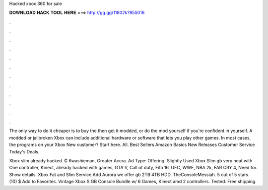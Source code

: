 Hacked xbox 360 for sale



𝐃𝐎𝐖𝐍𝐋𝐎𝐀𝐃 𝐇𝐀𝐂𝐊 𝐓𝐎𝐎𝐋 𝐇𝐄𝐑𝐄 ===> http://gg.gg/11802k?855016



.



.



.



.



.



.



.



.



.



.



.



.

The only way to do it cheaper is to buy the then get it modded, or do the mod yourself if you're confident in yourself. A modded or jailbroken Xbox can include additional hardware or software that lets you play other games. In most cases, the programs on your Xbox  New customer? Start here. All. Best Sellers Amazon Basics New Releases Customer Service Today's Deals.

Xbox slim already hacked. ₵ Kwashieman, Greater Accra. Ad Type: Offering. Slightly Used Xbox Slim gb very neat with One controller, Kinect, already hacked with games, GTA V, Call of duty, Fifa 16, UFC, WWE, NBA 2k, FAR CRY 4, Need for. Show details. Xbox Fat and Slim Service Add Aurora we offer gb 2TB 4TB HDD. TheConsoleMessiah. 5 out of 5 stars. (10) $ Add to Favorites. Vintage Xbox S GB Console Bundle w/ 6 Games, Kinect amd 2 controllers. Tested. Free shipping.
